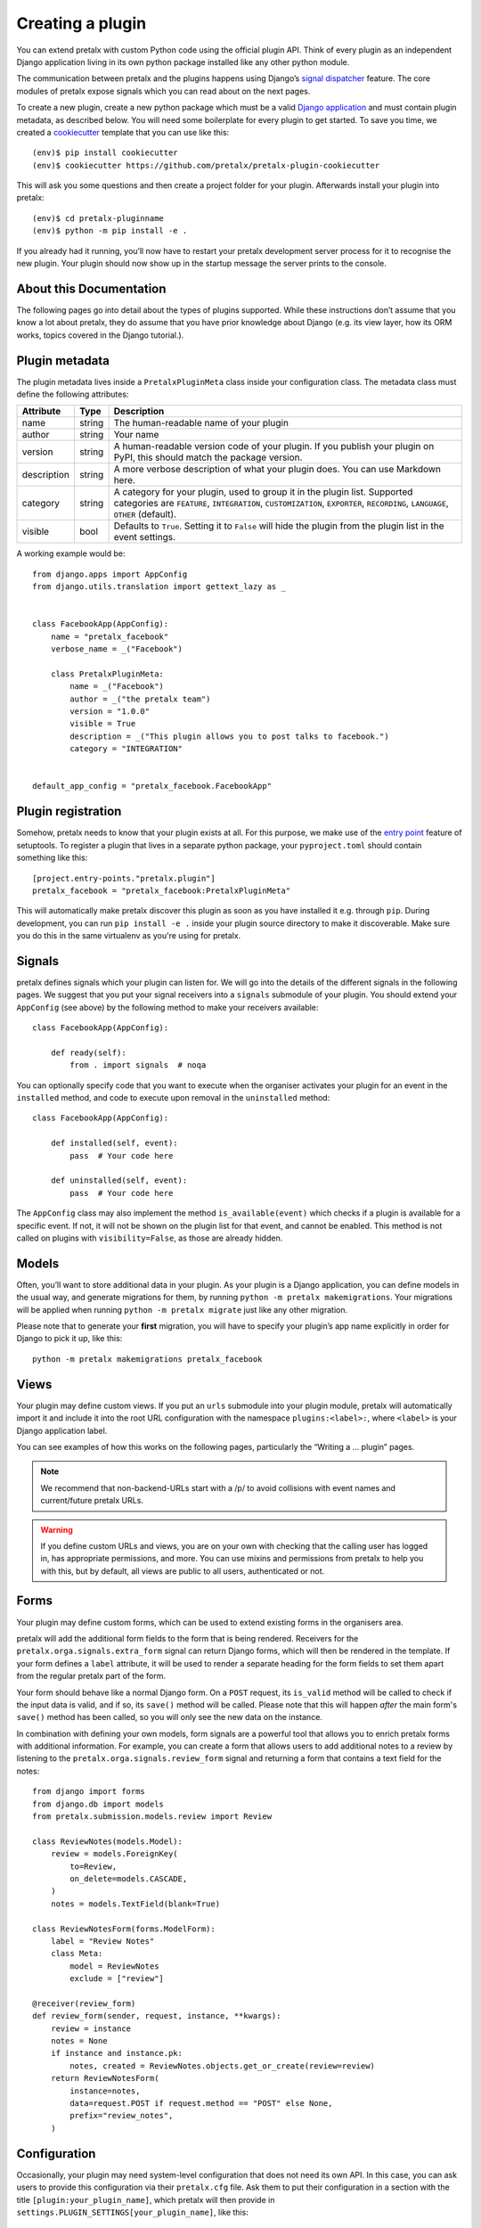 .. highlight:: python
   :linenothreshold: 5

.. _`pluginsetup`:

Creating a plugin
=================

You can extend pretalx with custom Python code using the official plugin API.
Think of every plugin as an independent Django application living in its own
python package installed like any other python module.

The communication between pretalx and the plugins happens using Django’s
`signal dispatcher`_ feature. The core modules of pretalx expose signals which
you can read about on the next pages.

.. highlight:: console

To create a new plugin, create a new python package which must be a valid
`Django application`_ and must contain plugin metadata, as described below.
You will need some boilerplate for every plugin to get started. To save you
time, we created a `cookiecutter`_ template that you can use like this::

   (env)$ pip install cookiecutter
   (env)$ cookiecutter https://github.com/pretalx/pretalx-plugin-cookiecutter

This will ask you some questions and then create a project folder for your plugin.
Afterwards install your plugin into pretalx::

   (env)$ cd pretalx-pluginname
   (env)$ python -m pip install -e .

If you already had it running, you’ll now have to restart your pretalx
development server process for it to recognise the new plugin. Your plugin
should now show up in the startup message the server prints to the console.

About this Documentation
------------------------

The following pages go into detail about the types of plugins
supported. While these instructions don’t assume that you know a lot about
pretalx, they do assume that you have prior knowledge about Django (e.g. its
view layer, how its ORM works, topics covered in the Django tutorial.).

Plugin metadata
----------------

The plugin metadata lives inside a ``PretalxPluginMeta`` class inside your
configuration class. The metadata class must define the following attributes:

.. rst-class:: rest-resource-table

================== ==================== ===========================================================
Attribute          Type                 Description
================== ==================== ===========================================================
name               string               The human-readable name of your plugin
author             string               Your name
version            string               A human-readable version code of your plugin. If you publish your
                                        plugin on PyPI, this should match the package version.
description        string               A more verbose description of what your plugin does. You can use Markdown here.
category           string               A category for your plugin, used to group it in the plugin list.
                                        Supported categories are ``FEATURE``, ``INTEGRATION``, ``CUSTOMIZATION``,
                                        ``EXPORTER``, ``RECORDING``, ``LANGUAGE``, ``OTHER`` (default).
visible            bool                 Defaults to ``True``. Setting it to ``False`` will hide the plugin
                                        from the plugin list in the event settings.
================== ==================== ===========================================================

.. highlight:: python

A working example would be::

    from django.apps import AppConfig
    from django.utils.translation import gettext_lazy as _


    class FacebookApp(AppConfig):
        name = "pretalx_facebook"
        verbose_name = _("Facebook")

        class PretalxPluginMeta:
            name = _("Facebook")
            author = _("the pretalx team")
            version = "1.0.0"
            visible = True
            description = _("This plugin allows you to post talks to facebook.")
            category = "INTEGRATION"


    default_app_config = "pretalx_facebook.FacebookApp"

Plugin registration
-------------------

.. highlight:: toml

Somehow, pretalx needs to know that your plugin exists at all. For this purpose, we
make use of the `entry point`_ feature of setuptools. To register a plugin that lives
in a separate python package, your ``pyproject.toml`` should contain something like this::

    [project.entry-points."pretalx.plugin"]
    pretalx_facebook = "pretalx_facebook:PretalxPluginMeta"


This will automatically make pretalx discover this plugin as soon as you have
installed it e.g.  through ``pip``. During development, you can run ``pip
install -e .`` inside your plugin source directory to make it discoverable.
Make sure you do this in the same virtualenv as you're using for pretalx.

Signals
-------

.. highlight:: python

pretalx defines signals which your plugin can listen for. We will go into the
details of the different signals in the following pages. We suggest that you
put your signal receivers into a ``signals`` submodule of your plugin. You
should extend your ``AppConfig`` (see above) by the following method to make
your receivers available::

    class FacebookApp(AppConfig):

        def ready(self):
            from . import signals  # noqa

You can optionally specify code that you want to execute when the organiser
activates your plugin for an event in the ``installed`` method, and code to
execute upon removal in the ``uninstalled`` method::

    class FacebookApp(AppConfig):

        def installed(self, event):
            pass  # Your code here

        def uninstalled(self, event):
            pass  # Your code here

The ``AppConfig`` class may also implement the method ``is_available(event)``
which checks if a plugin is available for a specific event. If not, it will not
be shown on the plugin list for that event, and cannot be enabled. This method
is not called on plugins with ``visibility=False``, as those are already
hidden.

Models
------

Often, you’ll want to store additional data in your plugin. As your plugin is a
Django application, you can define models in the usual way, and generate
migrations for them, by running ``python -m pretalx makemigrations``. Your
migrations will be applied when running ``python -m pretalx migrate`` just like
any other migration.

.. highlight:: console

Please note that to generate your **first** migration, you will have to specify
your plugin’s app name explicitly in order for Django to pick it up, like
this::

    python -m pretalx makemigrations pretalx_facebook

Views
-----

Your plugin may define custom views. If you put an ``urls`` submodule into your
plugin module, pretalx will automatically import it and include it into the root
URL configuration with the namespace ``plugins:<label>:``, where ``<label>`` is
your Django application label.

You can see examples of how this works on the following pages, particularly
the “Writing a … plugin” pages.

.. note:: We recommend that non-backend-URLs start with a /p/ to avoid collisions
   with event names and current/future pretalx URLs.

.. WARNING:: If you define custom URLs and views, you are on your own
   with checking that the calling user has logged in, has appropriate permissions,
   and more. You can use mixins and permissions from pretalx to help you with this,
   but by default, all views are public to all users, authenticated or not.

Forms
-----

Your plugin may define custom forms, which can be used to extend existing forms in
the organisers area.

pretalx will add the additional form fields to the form that is being rendered.
Receivers for the ``pretalx.orga.signals.extra_form`` signal can return Django
forms, which will then be rendered in the template. If your form defines a
``label`` attribute, it will be used to render a separate heading for the form
fields to set them apart from the regular pretalx part of the form.

Your form should behave like a normal Django form. On a ``POST`` request, its
``is_valid`` method will be called to check if the input data is valid, and if
so, its ``save()`` method will be called. Please note that this will happen
*after* the main form's ``save()`` method has been called, so you will only see
the new data on the instance.

In combination with defining your own models, form signals are a powerful tool
that allows you to enrich pretalx forms with additional information. For
example, you can create a form that allows users to add additional notes to a
review by listening to the ``pretalx.orga.signals.review_form`` signal and
returning a form that contains a text field for the notes::

    from django import forms
    from django.db import models
    from pretalx.submission.models.review import Review

    class ReviewNotes(models.Model):
        review = models.ForeignKey(
            to=Review,
            on_delete=models.CASCADE,
        )
        notes = models.TextField(blank=True)

    class ReviewNotesForm(forms.ModelForm):
        label = "Review Notes"
        class Meta:
            model = ReviewNotes
            exclude = ["review"]

    @receiver(review_form)
    def review_form(sender, request, instance, **kwargs):
        review = instance
        notes = None
        if instance and instance.pk:
            notes, created = ReviewNotes.objects.get_or_create(review=review)
        return ReviewNotesForm(
            instance=notes,
            data=request.POST if request.method == "POST" else None,
            prefix="review_notes",
        )

Configuration
-------------

.. highlight:: ini

Occasionally, your plugin may need system-level configuration that does not
need its own API. In this case, you can ask users to provide this configuration
via their ``pretalx.cfg`` file. Ask them to put their configuration in a
section with the title ``[plugin:your_plugin_name]``, which pretalx will then
provide in ``settings.PLUGIN_SETTINGS[your_plugin_name]``, like this::

   [plugin:pretalx_soap]
   endpoint=https://example.com
   api_key=123456

.. highlight:: python

Which you can use in your code like this::

   from django.conf import settings
   assert settings.PLUGIN_SETTINGS["pretalx_soap"]["endpoint"] == "https://example.com"

.. _Django application: https://docs.djangoproject.com/en/stable/ref/applications/
.. _signal dispatcher: https://docs.djangoproject.com/en/stable/topics/signals/
.. _namespace packages: http://legacy.python.org/dev/peps/pep-0420/
.. _entry point: https://setuptools.pypa.io/en/latest/pkg_resources.html#locating-plugins
.. _cookiecutter: https://cookiecutter.readthedocs.io/en/latest/
